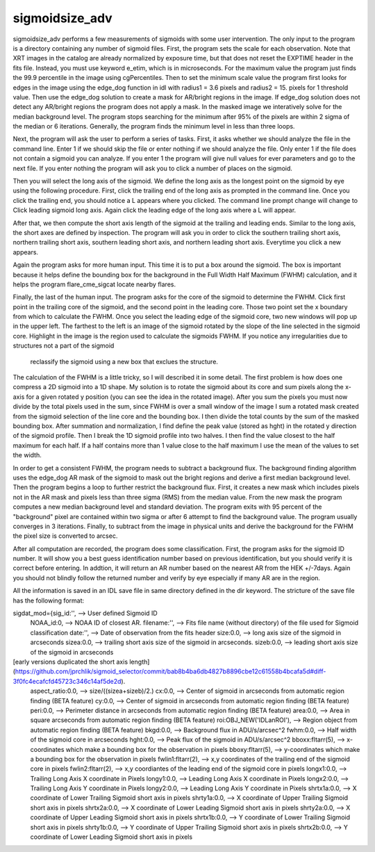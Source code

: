 sigmoidsize_adv
===============


sigmoidsize_adv performs a few measurements of sigmoids with some user intervention.
The only input to the program is a directory containing any number of sigmoid files. 
First, the program sets the scale for each observation.
Note that XRT images in the catalog are already normalized by exposure time,
but that does not reset the EXPTIME header in the fits file. 
Instead, you must use keyword e_etim, which is in microseconds. 
For the maximum value the program just finds the 99.9 percentile in the image using cgPercentiles.
Then to set the minimum scale value the program first looks for edges in the image using the edge_dog function in idl with
radius1 = 3.6 pixels and radius2 = 15. pixels for 1 threshold value.
Then use the edge_dog solution to create a mask for AR/bright regions in the image. 
If edge_dog solution does not detect any AR/bright regions the program does not apply a mask.
In the masked image we interatively solve for the median background level. 
The program stops searching for the minimum after 95% of the pixels are within 2 sigma of the median or 6 iterations.
Generally, the program finds the minimum level in less than three loops.


Next, the program will ask the user to perform a series of tasks.
First, it asks whether we should analyze the file in the command line. 
Enter 1 if we should skip the file or enter nothing if we should analyze the file.
Only enter 1 if the file does not contain a sigmoid you can analyze.
If you enter 1 the program will give null values for ever parameters and go to the next file.
If you enter nothing the program will ask you to click a number of places on the sigmoid.

Then you will select the long axis of the sigmoid. 
We define the long axis as the longest point on the sigmoid by eye using the following procedure.
First, click the trailing end of the long axis as prompted in the command line. 
Once you click the trailing end, 
you should notice a L appears where you clicked.
The command line prompt change will change to Click leading sigmoid long axis.
Again click the leading edge of the long axis where a L will appear.

After that, we then compute the short axis length of the sigmoid at the trailing and leading ends.
Similar to the long axis, the short axes are defined by inspection.
The program will ask you in order to click the southern trailing short axis, northern trailing
short axis, southern leading short axis, and northern leading short axis.
Everytime you click a new appears.

Again the program asks for more human input. This time it is to put a box around the sigmoid.
The box is important because it helps define the bounding box for the background in the
Full Width Half Maximum (FWHM) calculation, and it helps the program flare_cme_sigcat locate nearby flares.

Finally, the last of the human input. The program asks for the core of the sigmoid to determine the FWHM.
Click first point in the trailing core of the sigmoid, and the second point in the leading core. 
Those two point set the x boundary from which to calculate the FWHM.
Once you select the leading edge of the sigmoid core,
two new windows will pop up in the upper left.
The farthest to the left is an image of the sigmoid rotated by the slope of the line selected in the sigmoid core.
Highlight in the image is the region used to calculate the sigmoids FWHM. 
If you notice any irregularities due to structures not a part of the sigmoid
 reclassify the sigmoid using a new box that exclues the structure.


The calculation of the FWHM is a little tricky,
so I will described it in some detail.
The first problem is how does one compress a 2D sigmoid into a 1D
shape. 
My solution is to rotate the sigmoid about its core and sum pixels along the x-axis for a given rotated y position (you can see the idea in the rotated image).
After you sum the pixels you must now divide by the total pixels used in the sum,
since FWHM is over a small window of the image I sum a rotated mask created from the 
sigmoid selection of the line core and the bounding box. 
I then divide the total counts by the sum of the masked bounding box. 
After summation and normalization, 
I find define the peak value (stored as hght) in the rotated y direction of the sigmoid profile.
Then I break the 1D sigmoid profile into two halves. 
I then find the value closest to the half maximum for each half. 
If a half contains more than 1 value close to the half maximum I use the mean of the values to set the width. 


In order to get a consistent FWHM, 
the program needs to subtract a background flux.
The background finding algorithm uses the edge_dog AR mask of the sigmoid to mask out the bright regions and derive a first median background level.
Then the program begins a loop to further restrict the background flux.
First, it creates a new mask which includes pixels not in the AR mask and pixels less than three sigma (RMS) from the median value.
From the new mask the program computes a new median background level and standard deviation. 
The program exits with 95 percent of the "background" pixel are contained within two sigma or after 6 attempt to find the background value.
The program usually converges in 3 iterations.
Finally, to subtract from the image in physical units and derive the background for the FWHM the pixel size is converted to arcsec.


After all computation are recorded, the program does some classification. First, the program asks for the sigmoid ID number. It will show you
a best guess identification number based on previous identification, but you should verify it is correct before entering. In addtion,
it will return an AR number based on the nearest AR from the HEK +/-7days. Again you should not blindly follow the returned number and 
verify by eye especially if many AR are in the region. 


All the information is saved in an IDL save file in same directory defined in the dir keyword. The stricture of the save file has the following format:


sigdat_mod={sig_id:'',           --> User defined Sigmoid ID   
        NOAA_id:0,               --> NOAA ID of closest AR.   
        filename:'',             --> Fits file name (without directory) of the file used for Sigmoid classification   
        date:'',                 --> Date of observation from the fits header   
        size:0.0,                --> long axis size of the sigmoid in arcseconds   
        sizea:0.0,               --> trailing short axis size of the sigmoid in arcseconds.   
        sizeb:0.0,               --> leading short axis size of the sigmoid in arcseconds 
[early versions duplicated the short axis length](https://github.com/jprchlik/sigmoid_selector/commit/bab8b4ba6db4827b8896cbe12c61558b4bcafa5d#diff-3f0fc4ecafcfd45723c346c14af5de2d).   
        aspect_ratio:0.0,        --> size/((sizea+sizeb)/2.)   
        cx:0.0,                  --> Center of sigmoid in arcseconds from automatic region finding (BETA feature)   
        cy:0.0,                  --> Center of sigmoid in arcseconds from automatic region finding (BETA feature)   
        peri:0.0,                --> Perimeter distance in arcseconds from automatic region finding (BETA feature)   
        area:0.0,                --> Area in square arcseconds from automatic region finding (BETA feature)   
        roi:OBJ_NEW('IDLanROI'), --> Region object from automatic region finding (BETA feature)   
        bkgd:0.0,                --> Background flux in ADU/s/arcsec^2   
        fwhm:0.0,                --> Half width of the sigmoid core in arcseconds   
        hght:0.0,                --> Peak flux of the sigmoid in ADU/s/arcsec^2   
        bboxx:fltarr(5),         --> x-coordinates which make a bounding box for the observation in pixels   
        bboxy:fltarr(5),         --> y-coordinates which make a bounding box for the observation in pixels   
        fwlin1:fltarr(2),        --> x,y coordinates of the trailing end of the sigmoid core in pixels   
        fwlin2:fltarr(2),        --> x,y coordiantes of the leading end of the sigmoid core in pixels   
        longx1:0.0,              --> Trailing Long Axis X coordinate in Pixels       
        longy1:0.0,              --> Leading  Long Axis X coordinate in Pixels   
        longx2:0.0,              --> Trailing Long Axis Y coordinate in Pixels   
        longy2:0.0,              --> Leading  Long Axis Y coordinate in Pixels   
        shrtx1a:0.0,             --> X coordinate of Lower Trailing Sigmoid short axis in pixels       
        shrty1a:0.0,             --> X coordinate of Upper Trailing Sigmoid short axis in pixels   
        shrtx2a:0.0,             --> X coordinate of Lower Leading  Sigmoid short axis in pixels   
        shrty2a:0.0,             --> X coordinate of Upper Leading  Sigmoid short axis in pixels   
        shrtx1b:0.0,             --> Y coordinate of Lower Trailing Sigmoid short axis in pixels   
        shrty1b:0.0,             --> Y coordinate of Upper Trailing Sigmoid short axis in pixels   
        shrtx2b:0.0,             --> Y coordinate of Lower Leading  Sigmoid short axis in pixels   